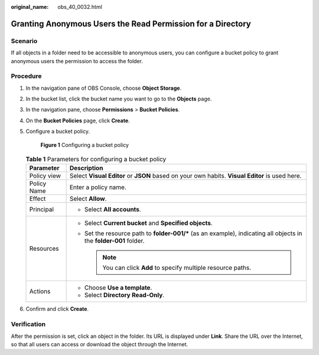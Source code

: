 :original_name: obs_40_0032.html

.. _obs_40_0032:

Granting Anonymous Users the Read Permission for a Directory
============================================================

Scenario
--------

If all objects in a folder need to be accessible to anonymous users, you can configure a bucket policy to grant anonymous users the permission to access the folder.

Procedure
---------

#. In the navigation pane of OBS Console, choose **Object Storage**.

#. In the bucket list, click the bucket name you want to go to the **Objects** page.

#. In the navigation pane, choose **Permissions** > **Bucket Policies**.

#. On the **Bucket Policies** page, click **Create**.

#. Configure a bucket policy.


   .. figure:: /_static/images/en-us_image_0000002142518978.png
      :alt: **Figure 1** Configuring a bucket policy

      **Figure 1** Configuring a bucket policy

   .. table:: **Table 1** Parameters for configuring a bucket policy

      +-----------------------------------+---------------------------------------------------------------------------------------------------------------------+
      | Parameter                         | Description                                                                                                         |
      +===================================+=====================================================================================================================+
      | Policy view                       | Select **Visual Editor** or **JSON** based on your own habits. **Visual Editor** is used here.                      |
      +-----------------------------------+---------------------------------------------------------------------------------------------------------------------+
      | Policy Name                       | Enter a policy name.                                                                                                |
      +-----------------------------------+---------------------------------------------------------------------------------------------------------------------+
      | Effect                            | Select **Allow**.                                                                                                   |
      +-----------------------------------+---------------------------------------------------------------------------------------------------------------------+
      | Principal                         | -  Select **All accounts**.                                                                                         |
      +-----------------------------------+---------------------------------------------------------------------------------------------------------------------+
      | Resources                         | -  Select **Current bucket** and **Specified objects**.                                                             |
      |                                   | -  Set the resource path to **folder-001/\*** (as an example), indicating all objects in the **folder-001** folder. |
      |                                   |                                                                                                                     |
      |                                   |    .. note::                                                                                                        |
      |                                   |                                                                                                                     |
      |                                   |       You can click **Add** to specify multiple resource paths.                                                     |
      +-----------------------------------+---------------------------------------------------------------------------------------------------------------------+
      | Actions                           | -  Choose **Use a template**.                                                                                       |
      |                                   | -  Select **Directory Read-Only**.                                                                                  |
      +-----------------------------------+---------------------------------------------------------------------------------------------------------------------+

#. Confirm and click **Create**.

Verification
------------

After the permission is set, click an object in the folder. Its URL is displayed under **Link**. Share the URL over the Internet, so that all users can access or download the object through the Internet.
